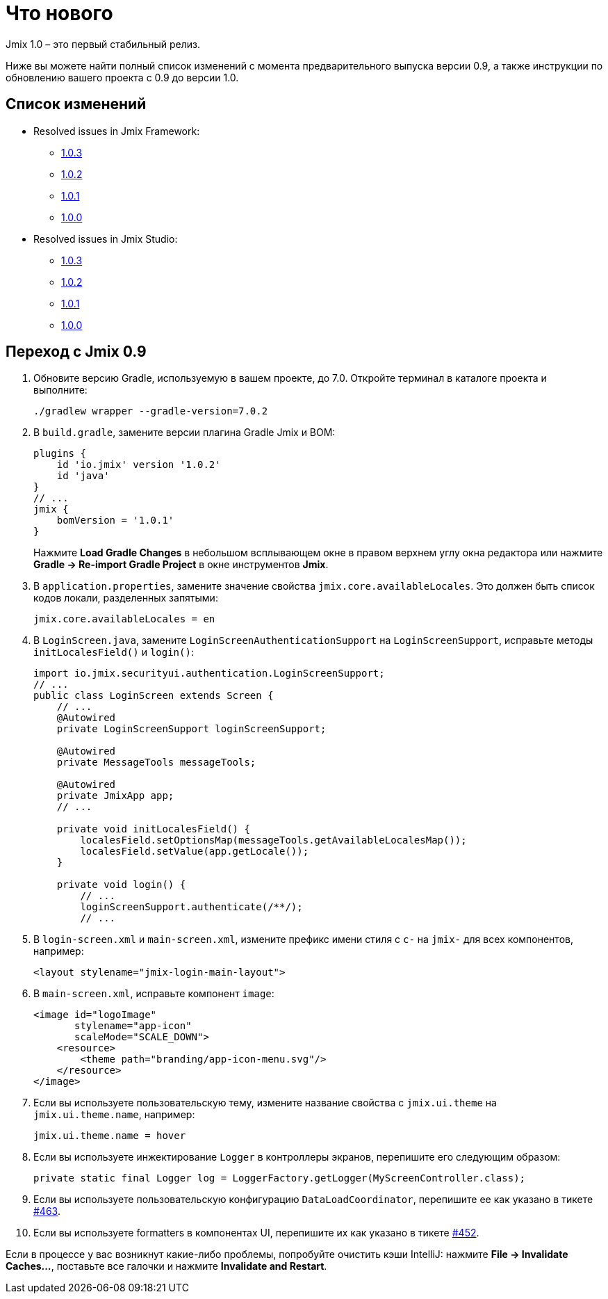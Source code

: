 = Что нового

Jmix 1.0 – это первый стабильный релиз.

Ниже вы можете найти полный список изменений с момента предварительного выпуска версии 0.9, а также инструкции по обновлению вашего проекта с 0.9 до версии 1.0.

[[changelog]]
== Список изменений

* Resolved issues in Jmix Framework:
** xref:release_1.0.3.adoc[1.0.3]
** xref:release_1.0.2.adoc[1.0.2]
** xref:release_1.0.1.adoc[1.0.1]
** xref:release_1.0.0.adoc[1.0.0]

* Resolved issues in Jmix Studio:
** https://youtrack.jmix.io/issues/JST?q=Fixed%20in%20builds:%201.0.3[1.0.3^]
** https://youtrack.jmix.io/issues/JST?q=Fixed%20in%20builds:%201.0.2[1.0.2^]
** https://youtrack.jmix.io/issues/JST?q=Fixed%20in%20builds:%201.0.1[1.0.1^]
** https://youtrack.jmix.io/issues/JST?q=Fixed%20in%20builds:%201.0.0[1.0.0^]

[[upgrade-from-0.9]]
== Переход с Jmix 0.9

. Обновите версию Gradle, используемую в вашем проекте, до 7.0. Откройте терминал в каталоге проекта и выполните:
+
[source,shell script]
----
./gradlew wrapper --gradle-version=7.0.2
----

. В `build.gradle`, замените версии плагина Gradle Jmix и BOM:
+
[source,groovy]
----
plugins {
    id 'io.jmix' version '1.0.2'
    id 'java'
}
// ...
jmix {
    bomVersion = '1.0.1'
}
----
+
Нажмите *Load Gradle Changes* в небольшом всплывающем окне в правом верхнем углу окна редактора или нажмите *Gradle -> Re-import Gradle Project* в окне инструментов *Jmix*.

. В `application.properties`, замените значение свойства `jmix.core.availableLocales`. Это должен быть список кодов локали, разделенных запятыми:
+
[source,properties]
----
jmix.core.availableLocales = en
----

. В `LoginScreen.java`, замените `LoginScreenAuthenticationSupport` на `LoginScreenSupport`, исправьте методы `initLocalesField()` и `login()`:
+
[source,java]
----
import io.jmix.securityui.authentication.LoginScreenSupport;
// ...
public class LoginScreen extends Screen {
    // ...
    @Autowired
    private LoginScreenSupport loginScreenSupport;

    @Autowired
    private MessageTools messageTools;

    @Autowired
    private JmixApp app;
    // ...

    private void initLocalesField() {
        localesField.setOptionsMap(messageTools.getAvailableLocalesMap());
        localesField.setValue(app.getLocale());
    }

    private void login() {
        // ...
        loginScreenSupport.authenticate(/**/);
        // ...
----

. В `login-screen.xml` и `main-screen.xml`, измените префикс имени стиля c `c-` на `jmix-` для всех компонентов, например:
+
[source,xml]
----
<layout stylename="jmix-login-main-layout">
----

. В `main-screen.xml`, исправьте компонент `image`:
+
[source,xml]
----
<image id="logoImage"
       stylename="app-icon"
       scaleMode="SCALE_DOWN">
    <resource>
        <theme path="branding/app-icon-menu.svg"/>
    </resource>
</image>
----

. Если вы используете пользовательскую тему, измените название свойства с `jmix.ui.theme` на `jmix.ui.theme.name`, например:
+
[source,properties]
----
jmix.ui.theme.name = hover
----

. Если вы используете инжектирование `Logger` в контроллеры экранов, перепишите его следующим образом:
+
[source,java]
----
private static final Logger log = LoggerFactory.getLogger(MyScreenController.class);
----

. Если вы используете пользовательскую конфигурацию `DataLoadCoordinator`, перепишите ее как указано в тикете https://github.com/haulmont/jmix-ui/issues/463[#463^].

. Если вы используете formatters в компонентах UI, перепишите их как указано в тикете https://github.com/Haulmont/jmix-ui/issues/452[#452^].

Если в процессе у вас возникнут какие-либо проблемы, попробуйте очистить кэши IntelliJ: нажмите *File -> Invalidate Caches...*, поставьте все галочки и нажмите *Invalidate and Restart*.

// todo versioning policy?